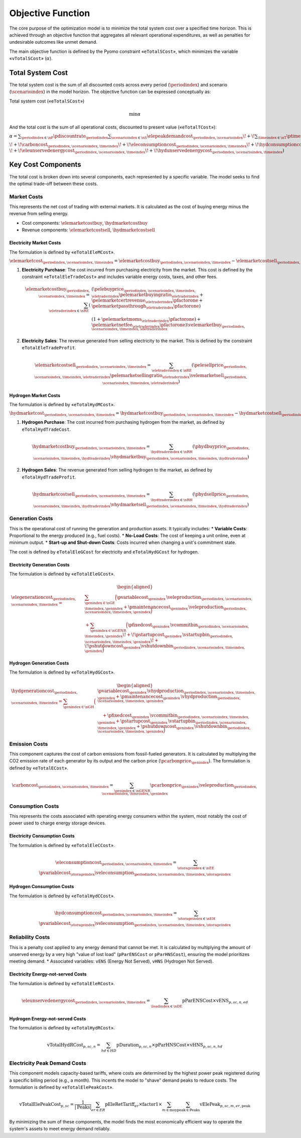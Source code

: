 Objective Function
==================
The core purpose of the optimization model is to minimize the total system cost over a specified time horizon. This is achieved through an objective function that aggregates all relevant operational expenditures, as well as penalties for undesirable outcomes like unmet demand.

The main objective function is defined by the Pyomo constraint «``eTotalSCost``», which minimizes the variable «``vTotalSCost``» (:math:`\alpha`).

Total System Cost
-----------------
The total system cost is the sum of all discounted costs across every period (:math:`\periodindex`) and scenario (:math:`\scenarioindex`) in the model horizon. The objective function can be expressed conceptually as:

Total system cost («``eTotalSCost``»)

.. math::
   \min \alpha

And the total cost is the sum of all operational costs, discounted to present value («``eTotalTCost``»):

:math:`\alpha = \sum_{\periodindex \in \nP} \pdiscountrate_{\periodindex}
\sum_{\scenarioindex \in \nS} \elepeakdemandcost_{\periodindex,\scenarioindex}
\!+\! \sum_{\timeindex \in \nT} \ptimestepduration_{\periodindex,\scenarioindex,\timeindex}
( \elemarketcost_{\periodindex,\scenarioindex,\timeindex}
\!+\! \hydmarketcost_{\periodindex,\scenarioindex,\timeindex}
\!+\! \elegenerationcost_{\periodindex,\scenarioindex,\timeindex}`

:math:`\!+\! \carboncost_{\periodindex,\scenarioindex,\timeindex}
\!+\! \eleconsumptioncost_{\periodindex,\scenarioindex,\timeindex}
\!+\! \hydconsumptioncost_{\periodindex,\scenarioindex,\timeindex} \\
\!+\! \eleunservedenergycost_{\periodindex,\scenarioindex,\timeindex}
\!+\! \hydunservedenergycost_{\periodindex,\scenarioindex,\timeindex} )`

Key Cost Components
-------------------
The total cost is broken down into several components, each represented by a specific variable. The model seeks to find the optimal trade-off between these costs.

Market Costs
~~~~~~~~~~~~
This represents the net cost of trading with external markets. It is calculated as the cost of buying energy minus the revenue from selling energy.

*   Cost components: :math:`\elemarketcostbuy`, :math:`\hydmarketcostbuy`
*   Revenue components: :math:`\elemarketcostsell`, :math:`\hydmarketcostsell`

Electricity Market Costs
^^^^^^^^^^^^^^^^^^^^^^^^
The formulation is defined by «``eTotalEleMCost``».

:math:`\elemarketcost_{\periodindex,\scenarioindex,\timeindex} = \elemarketcostbuy_{\periodindex,\scenarioindex,\timeindex} - \elemarketcostsell_{\periodindex,\scenarioindex,\timeindex}`

#.  **Electricity Purchase**: The cost incurred from purchasing electricity from the market. This cost is defined by the constraint «``eTotalEleTradeCost``» and includes variable energy costs, taxes, and other fees.

    .. math::
       \elemarketcostbuy_{\periodindex,\scenarioindex,\timeindex} = \sum_{\eletraderindex \in \nRE} (&(\pelebuyprice_{\periodindex,\scenarioindex,\timeindex,\eletraderindex} \pelemarketbuyingratio_{\eletraderindex} + \pelemarketcertrevenue_{\eletraderindex} \pfactorone + \pelemarketpassthrough_{\eletraderindex} \pfactorone) \\
       & (1 + \pelemarketmoms_{\eletraderindex} \pfactorone) + \pelemarketnetfee_{\eletraderindex} \pfactorone) \velemarketbuy_{\periodindex,\scenarioindex,\timeindex,\eletraderindex}

#.  **Electricity Sales**: The revenue generated from selling electricity to the market. This is defined by the constraint ``eTotalEleTradeProfit``.

    .. math::
       \elemarketcostsell_{\periodindex,\scenarioindex,\timeindex} = \sum_{\eletraderindex \in \nRE} (\pelesellprice_{\periodindex,\scenarioindex,\timeindex,\eletraderindex} \pelemarketsellingratio_{\eletraderindex} \velemarketsell_{\periodindex,\scenarioindex,\timeindex,\eletraderindex})

Hydrogen Market Costs
^^^^^^^^^^^^^^^^^^^^^
The formulation is defined by «``eTotalHydMCost``».

:math:`\hydmarketcost_{\periodindex,\scenarioindex,\timeindex} = \hydmarketcostbuy_{\periodindex,\scenarioindex,\timeindex} - \hydmarketcostsell_{\periodindex,\scenarioindex,\timeindex}`

#.  **Hydrogen Purchase**: The cost incurred from purchasing hydrogen from the market, as defined by ``eTotalHydTradeCost``.

    .. math::
       \hydmarketcostbuy_{\periodindex,\scenarioindex,\timeindex} = \sum_{\hydtraderindex \in \nRH} (\phydbuyprice_{\periodindex,\scenarioindex,\timeindex,\hydtraderindex} \vhydmarketbuy_{\periodindex,\scenarioindex,\timeindex,\hydtraderindex})

#.  **Hydrogen Sales**: The revenue generated from selling hydrogen to the market, as defined by ``eTotalHydTradeProfit``.

    .. math::
       \hydmarketcostsell_{\periodindex,\scenarioindex,\timeindex} = \sum_{\hydtraderindex \in \nRH} (\phydsellprice_{\periodindex,\scenarioindex,\timeindex,\hydtraderindex} \vhydmarketsell_{\periodindex,\scenarioindex,\timeindex,\hydtraderindex})

Generation Costs
~~~~~~~~~~~~~~~~
This is the operational cost of running the generation and production assets. It typically includes:
*   **Variable Costs**: Proportional to the energy produced (e.g., fuel costs).
*   **No-Load Costs**: The cost of keeping a unit online, even at minimum output.
*   **Start-up and Shut-down Costs**: Costs incurred when changing a unit's commitment state.

The cost is defined by ``eTotalEleGCost`` for electricity and ``eTotalHydGCost`` for hydrogen.

Electricity Generation Costs
^^^^^^^^^^^^^^^^^^^^^^^^^^^^
The formulation is defined by «``eTotalEleGCost``».

.. math::
   \begin{aligned}
   \elegenerationcost_{\periodindex,\scenarioindex,\timeindex}
   = &\sum_{\genindex \in \nGE}
      \Big(
           \pvariablecost_{\genindex}\,\veleproduction_{\periodindex,\scenarioindex,\timeindex,\genindex}
         + \pmaintenancecost_{\genindex}\,\veleproduction_{\periodindex,\scenarioindex,\timeindex,\genindex}
      \Big) \\
   &
      + \sum_{\genindex \in \nGENR}
      \Big(
           \pfixedcost_{\genindex}\,\vcommitbin_{\periodindex,\scenarioindex,\timeindex,\genindex}
         \!+\! \pstartupcost_{\genindex}\,\vstartupbin_{\periodindex,\scenarioindex,\timeindex,\genindex}
         \!+\! \pshutdowncost_{\genindex}\vshutdownbin_{\periodindex,\scenarioindex,\timeindex,\genindex}
      \Big)
   \end{aligned}

Hydrogen Generation Costs
^^^^^^^^^^^^^^^^^^^^^^^^^
The formulation is defined by «``eTotalHydGCost``».

.. math::
   \begin{aligned}
   \hydgenerationcost_{\periodindex,\scenarioindex,\timeindex}
   = \sum_{\genindex \in \nGH}
      \Big(&
           \pvariablecost_{\genindex}\,\vhydproduction_{\periodindex,\scenarioindex,\timeindex,\genindex}
         + \pmaintenancecost_{\genindex}\,\vhydproduction_{\periodindex,\scenarioindex,\timeindex,\genindex}\\
   &\quad
         + \pfixedcost_{\genindex}\,\vcommitbin_{\periodindex,\scenarioindex,\timeindex,\genindex}
         + \pstartupcost_{\genindex}\,\vstartupbin_{\periodindex,\scenarioindex,\timeindex,\genindex}
         + \pshutdowncost_{\genindex}\,\vshutdownbin_{\periodindex,\scenarioindex,\timeindex,\genindex}
      \Big)
   \end{aligned}

Emission Costs
~~~~~~~~~~~~~~
This component captures the cost of carbon emissions from fossil-fueled generators. It is calculated by multiplying the CO2 emission rate of each generator by its output and the carbon price (:math:`\pcarbonprice_{\genindex}`).
The formulation is defined by «``eTotalECost``».


.. math::
    \carboncost_{\periodindex,\scenarioindex,\timeindex} = \sum_{\genindex \in \nGENR} \pcarbonprice_{\genindex} \veleproduction_{\periodindex,\scenarioindex,\timeindex,\genindex}

Consumption Costs
~~~~~~~~~~~~~~~~~
This represents the costs associated with operating energy consumers within the system, most notably the cost of power used to charge energy storage devices.

Electricity Consumption Costs
^^^^^^^^^^^^^^^^^^^^^^^^^^^^^
The formulation is defined by «``eTotalEleCCost``».

.. math::
    \eleconsumptioncost_{\periodindex,\scenarioindex,\timeindex} = \sum_{\storageindex \in \nEE} \pvariablecost_{\storageindex} \veleconsumption_{\periodindex,\scenarioindex,\timeindex,\storageindex}

Hydrogen Consumption Costs
^^^^^^^^^^^^^^^^^^^^^^^^^^
The formulation is defined by «``eTotalHydCCost``».

.. math::
    \hydconsumptioncost_{\periodindex,\scenarioindex,\timeindex} = \sum_{\storageindex \in \nEH} \pvariablecost_{\storageindex} \veleconsumption_{\periodindex,\scenarioindex,\timeindex,\storageindex}

Reliability Costs
~~~~~~~~~~~~~~~~~
This is a penalty cost applied to any energy demand that cannot be met. It is calculated by multiplying the amount of unserved energy by a very high "value of lost load" (``pParENSCost`` or ``pParHNSCost``), ensuring the model prioritizes meeting demand.
*   Associated variables: ``vENS`` (Energy Not Served), ``vHNS`` (Hydrogen Not Served).

Electricity Energy-not-served Costs
^^^^^^^^^^^^^^^^^^^^^^^^^^^^^^^^^^^
The formulation is defined by «``eTotalEleRCost``».

.. math::
    \eleunservedenergycost_{\periodindex,\scenarioindex,\timeindex} = \sum_{\loadindex \in \nDE} \text{pParENSCost} \times \text{vENS}_{p,sc,n,ed}

Hydrogen Energy-not-served Costs
^^^^^^^^^^^^^^^^^^^^^^^^^^^^^^^^
The formulation is defined by «``eTotalHydRCost``».

.. math::
    \text{vTotalHydRCost}_{p,sc,n} = \sum_{hd \in HD} \text{pDuration}_{p,sc,n} \times \text{pParHNSCost} \times \text{vHNS}_{p,sc,n,hd}

Electricity Peak Demand Costs
~~~~~~~~~~~~~~~~~~~~~~~~~~~~~
This component models capacity-based tariffs, where costs are determined by the highest power peak registered during a specific billing period (e.g., a month). This incents the model to "shave" demand peaks to reduce costs.
The formulation is defined by «``eTotalElePeakCost``».

.. math::
    \text{vTotalElePeakCost}_{p,sc} = \frac{1}{|\text{Peaks}|} \sum_{er \in ER} \text{pEleRetTariff}_{er} \times \text{factor1} \times \sum_{m \in \text{moy}} \sum_{\text{peak} \in \text{Peaks}} \text{vElePeak}_{p,sc,m,er,\text{peak}}

By minimizing the sum of these components, the model finds the most economically efficient way to operate the system's assets to meet energy demand reliably.
